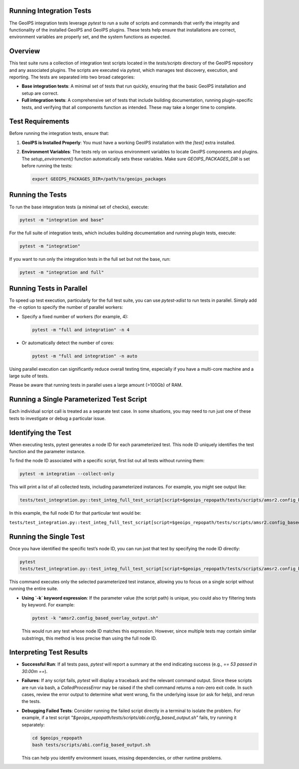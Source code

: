 .. _integration_tests:

Running Integration Tests
=========================

The GeoIPS integration tests leverage `pytest` to run a suite of scripts and
commands that verify the integrity and functionality of the installed GeoIPS and
GeoIPS plugins. These tests help ensure that installations are correct,
environment variables are properly set, and the system functions as expected.

Overview
========

This test suite runs a collection of integration test scripts located in
the `tests/scripts` directory of the GeoIPS repository and any associated
plugins. The scripts are executed via `pytest`, which manages test discovery,
execution, and reporting. The tests are separated into two broad categories:

- **Base integration tests**: A minimal set of tests that run quickly, ensuring
  that the basic GeoIPS installation and setup are correct.

- **Full integration tests**: A comprehensive set of tests that include
  building documentation, running plugin-specific tests, and verifying that
  all components function as intended. These may take a longer time to complete.

Test Requirements
=================

Before running the integration tests, ensure that:

1. **GeoIPS is Installed Properly**:
   You must have a working GeoIPS installation with the `[test]` extra installed.

2. **Environment Variables**:
   The tests rely on various environment variables to locate GeoIPS components
   and plugins. The `setup_environment()` function automatically sets these
   variables. Make sure `GEOIPS_PACKAGES_DIR` is set before running the tests:

   .. code-block:: bash

       export GEOIPS_PACKAGES_DIR=/path/to/geoips_packages

Running the Tests
=================

To run the base integration tests (a minimal set of checks), execute:

.. code-block:: bash

    pytest -m "integration and base"

For the full suite of integration tests, which includes building documentation
and running plugin tests, execute:

.. code-block:: bash

    pytest -m "integration"

If you want to run only the integration tests in the full set but not the base, run:

.. code-block:: bash

    pytest -m "integration and full"

Running Tests in Parallel
=========================

To speed up test execution, particularly for the full test suite, you can use
`pytest-xdist` to run tests in parallel.
Simply add the `-n` option to specify the number of parallel workers:

- Specify a fixed number of workers (for example, 4):

  .. code-block:: bash

      pytest -m "full and integration" -n 4

- Or automatically detect the number of cores:

  .. code-block:: bash

      pytest -m "full and integration" -n auto

Using parallel execution can significantly reduce overall testing time,
especially if you have a multi-core machine and a large suite of tests.

Please be aware that running tests in parallel uses a large amount (>100Gb) of RAM.

Running a Single Parameterized Test Script
==========================================

Each individual script call is treated as
a separate test case. In some situations, you may need to run just one of
these tests to investigate or debug a particular issue.

Identifying the Test
====================

When executing tests, pytest generates a node ID for each parameterized test. This node ID uniquely
identifies the test function and the parameter instance.

To find the node ID associated with a specific script, first list out all
tests without running them:

.. code-block:: bash

    pytest -m integration --collect-only

This will print a list of all collected tests, including parameterized
instances. For example, you might see output like:

.. code-block:: text

    tests/test_integration.py::test_integ_full_test_script[script=$geoips_repopath/tests/scripts/amsr2.config_based_overlay_output.sh]

In this example, the full node ID for that particular test would be:

``tests/test_integration.py::test_integ_full_test_script[script=$geoips_repopath/tests/scripts/amsr2.config_based_overlay_output.sh]``

Running the Single Test
=======================

Once you have identified the specific test’s node ID, you can run just that
test by specifying the node ID directly:

.. code-block:: bash

    pytest
    tests/test_integration.py::test_integ_full_test_script[script=$geoips_repopath/tests/scripts/amsr2.config_based_overlay_output.sh]

This command executes only the selected parameterized test instance, allowing
you to focus on a single script without running the entire suite.

- **Using `-k` keyword expression**: If the parameter value (the script path)
  is unique, you could also try filtering tests by keyword. For example:

  .. code-block:: bash

      pytest -k "amsr2.config_based_overlay_output.sh"

  This would run any test whose node ID matches this expression. However,
  since multiple tests may contain similar substrings, this method is less
  precise than using the full node ID.

Interpreting Test Results
=========================

- **Successful Run**:
  If all tests pass, `pytest` will report a summary at the end indicating
  success (e.g., `== 53 passed in 30.00m ==`).

- **Failures**:
  If any script fails, `pytest` will display a traceback and the relevant
  command output. Since these scripts are run via bash, a `CalledProcessError`
  may be raised if the shell command returns a non-zero exit code. In such
  cases, review the error output to determine what went wrong, fix the
  underlying issue (or ask for help), and rerun the tests.

- **Debugging Failed Tests**:
  Consider running the failed script directly in a terminal to isolate the
  problem. For example, if a test script
  `"$geoips_repopath/tests/scripts/abi.config_based_output.sh"` fails, try
  running it separately:

  .. code-block:: bash

      cd $geoips_repopath
      bash tests/scripts/abi.config_based_output.sh

  This can help you identify environment issues, missing dependencies, or
  other runtime problems.
